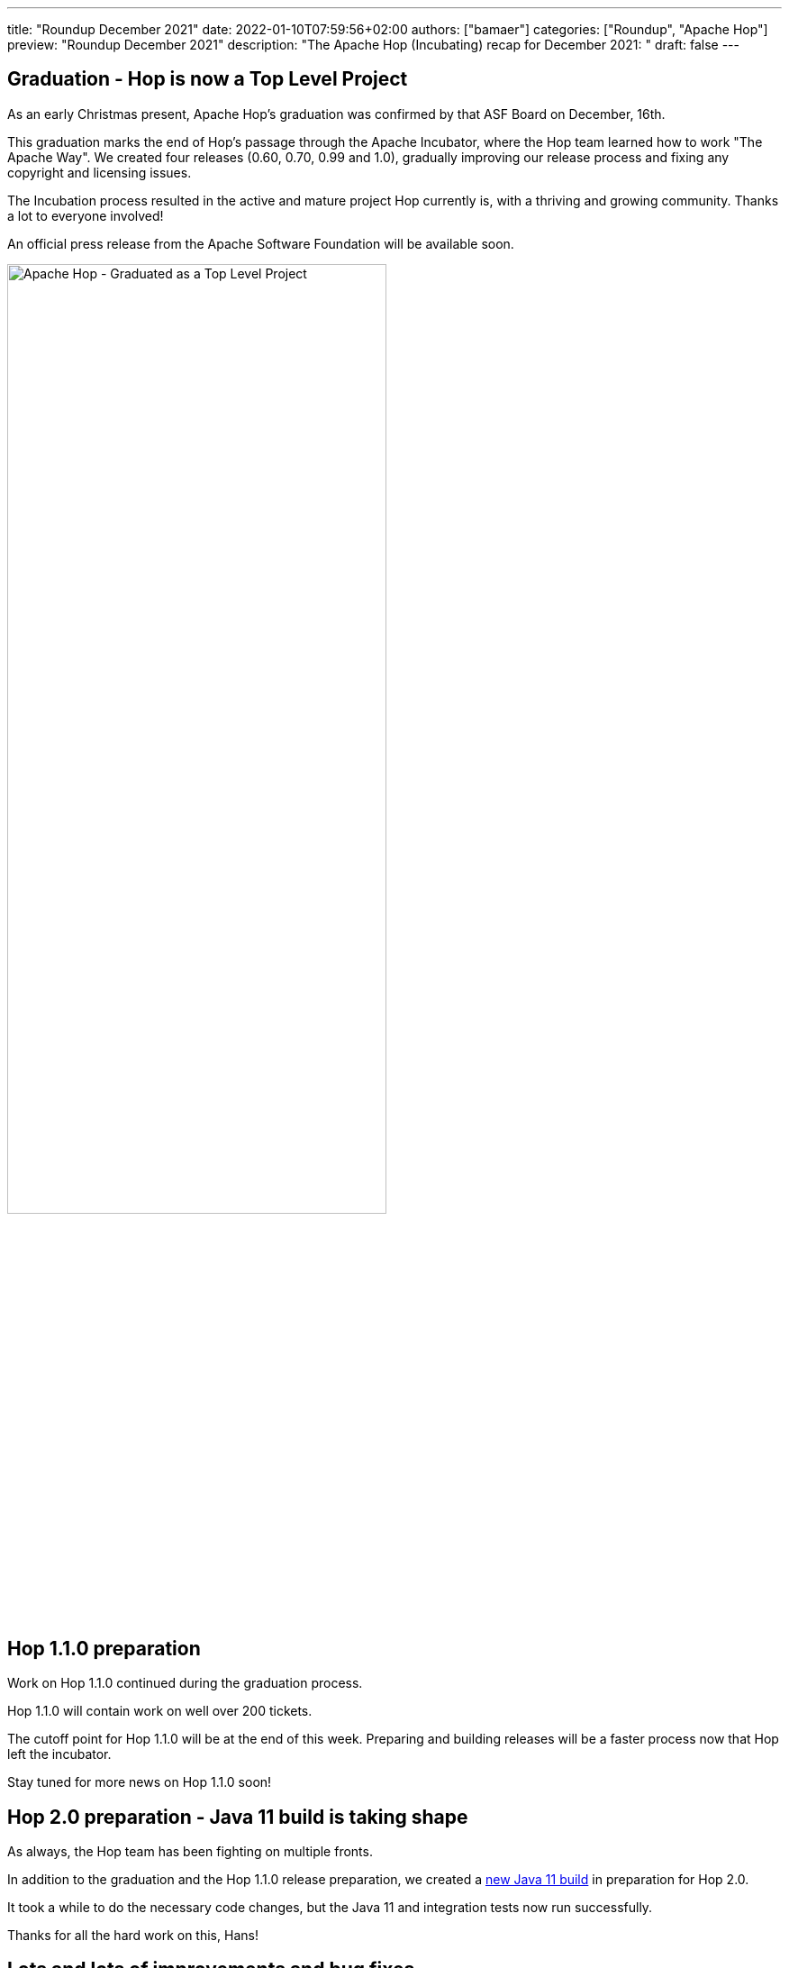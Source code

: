 ---
title: "Roundup December 2021"
date: 2022-01-10T07:59:56+02:00
authors: ["bamaer"]
categories: ["Roundup", "Apache Hop"]
preview: "Roundup December 2021"
description: "The Apache Hop (Incubating) recap for December 2021: "
draft: false
---

:toc: macro
:toclevels: 2
:toc-title: As always at the start of another new month, let's have a look at what happened at Hop over the last month. Here's the recap for December 2021!
:toc-class: none

toc::[]


== Graduation - Hop is now a Top Level Project

As an early Christmas present, Apache Hop's graduation was confirmed by that ASF Board on December, 16th.

This graduation marks the end of Hop's passage through the Apache Incubator, where the Hop team learned how to work "The Apache Way". We created four releases (0.60, 0.70, 0.99 and 1.0), gradually improving our release process and fixing any copyright and licensing issues.

The Incubation process resulted in the active and mature project Hop currently is, with a thriving and growing community. Thanks a lot to everyone involved!

An official press release from the Apache Software Foundation will be available soon.

image:/img/Roundup-2022-01/hop-graduation.jpeg[Apache Hop - Graduated as a Top Level Project, width="70%"]

== Hop 1.1.0 preparation

Work on Hop 1.1.0 continued during the graduation process.

Hop 1.1.0 will contain work on well over 200 tickets.

The cutoff point for Hop 1.1.0 will be at the end of this week. Preparing and building releases will be a faster process now that Hop left the incubator.

Stay tuned for more news on Hop 1.1.0 soon!

== Hop 2.0 preparation - Java 11 build is taking shape

As always, the Hop team has been fighting on multiple fronts.

In addition to the graduation and the Hop 1.1.0 release preparation, we created a https://ci-builds.apache.org/job/Hop/job/Hop-integration-tests-java11/[new Java 11 build^] in preparation for Hop 2.0.

It took a while to do the necessary code changes, but the Java 11 and integration tests now run successfully.

Thanks for all the hard work on this, Hans!

== Lots and lots of improvements and bug fixes

As always, the Hop community went bug hunting in December. Tens of bugs have been found and fixed, which will allow Hop 1.1.0 to be yet another robust and stable release.

=== New Transform Plugins

* https://hop.apache.org/manual/latest/pipeline/transforms/metadata-input.html[Metadata input^]: gives you access to the Hop Metadata items in the current project
* https://hop.apache.org/manual/latest/pipeline/transforms/apache-tika.html[Apache Tika^]: parses files in all sorts of formats and extracts the text content as well as available metadata it can extract

image:/img/Roundup-2022-01/apache-tika-transform.png[Apache Tika transform, width="90%"]

=== Hop Server

The https://hop.apache.org/manual/latest/hop-server/async-web-service.html#top[Hop Server Asynchronous Web Service^] is used to execute long-running workflows. This web service returns the unique ID of the executing workflow. This ID can be used to periodically check the workflow's status.

Hop Server can now be started with SSL enabled.

=== Log4j removed

Even though Hop never used Log4j for logging, a Log4j jar was shipped with Hop versions up to 1.0.

This Log4j jar was for a version (1.2.17) that was not impacted by https://cve.mitre.org/cgi-bin/cvename.cgi?name=CVE-2021-45046[CVE-2021-45046^] and subsequent vulnerabilities.

Since Hop never used Log4j, the Hop team decided to remove Log4j from the build entirely. Hop 1.1.0 will ship without any Log4j jars.

=== Various

* Beam was upgraded to 2.34.0, support for Spark was upgraded to 3.
* the File Explorer now uses lazy loading. This makes the perspective respond a lot snappier when browsing files and folders.
* the Docker long-lived container now supports projects and environments
* Metadata Injection for an additional number of transforms. Check the https://hop.apache.org/manual/latest/pipeline/metadata-injection.html#top[full list^] for an overview.

== Community

The Hop community continues to grow:

* chat: 256 registered members (up from 243) link:https://chat.project-hop.org[join]
* LinkedIn: 728 followers (up from 690) link:https://www.linkedin.com/company/hop-project[follow]
* Twitter: 578 followers (up from 545) link:https://twitter.com/ApacheHop[follow]
* YouTube: 368 subscribers (up from 325) link:https://www.youtube.com/channel/UCGlcYslwe03Y2zbZ1W6DAGA[subscribe]
* Meetup: 215 members (up from 211) link: https://www.meetup.com/3hx-apache-hop-incubating-hot-hop-hangouts[join]

Check out the link:/community/team/[complete list] of committers and contributors.

Without community contribution, Hop is just a coding club! Please feel free to join, participate in the discussion, test, file bug tickets on the software or documentation, ... Contributing is a lot more than writing code.

Check out our link:/community/contributing/[contribution guides] and http://hop.apache.org/community/ethos/[Code of Conduct] to find out more.

[[tickets]]
== JIRA Activity

Here's a quick overview of the 79 tickets the Hop community worked on in December

* Resolved: 62
* In Progress: 1
* Open: 38
* Closed: 4

The full list of issues that had activity over the last month is available https://issues.apache.org/jira/issues/?jql=project%20%3D%20HOP%20AND%20status%20in%20(Resolved%2C%20Closed)%20AND%20resolved%20%3E%3D%202021-11-01%20AND%20resolved%20%3C%3D%202021-11-30%20ORDER%20BY%20updated%20ASC&startIndex=50[here^]
